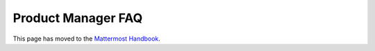 Product Manager FAQ
===================

This page has moved to the `Mattermost Handbook <https://handbook.mattermost.com/operations/research-and-development/product/product-management-team-handbook#frequently-asked-questions-faq>`__.
